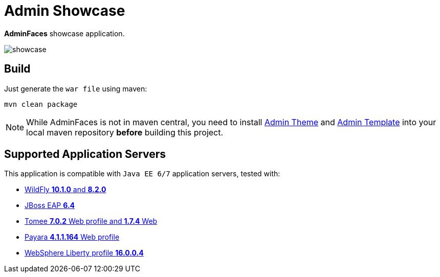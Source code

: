 = Admin Showcase

*AdminFaces* showcase application.

image:showcase.png[]

== Build

Just generate the `war file` using maven:

```
mvn clean package
```

NOTE: While AdminFaces is not in maven central, you need to install https://github.com/adminfaces/admin-theme[Admin Theme^] and https://github.com/adminfaces/admin-template[Admin Template^] into your local maven repository *before* building this project.

== Supported Application Servers

This application is compatible with `Java EE 6/7` application servers, tested with:

* http://wildfly.org/downloads/[WildFly *10.1.0* and *8.2.0*^]
* https://developers.redhat.com/download-manager/file/jboss-eap-6.4.0.GA.zip[JBoss EAP *6.4*^]
* http://tomee.apache.org/downloads.html[Tomee *7.0.2* Web profile and *1.7.4* Web]
* http://www.payara.fish/all_downloads[Payara *4.1.1.164* Web profile]
* https://developer.ibm.com/wasdev/downloads/liberty-profile-using-non-eclipse-environments/[WebSphere Liberty profile *16.0.0.4*^]



